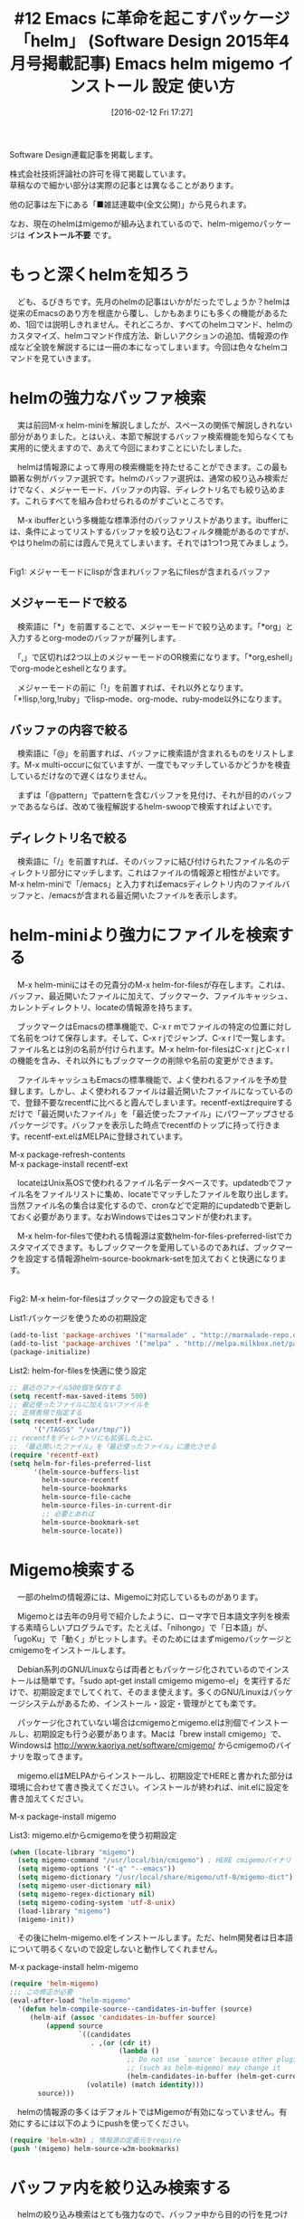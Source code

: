 #+BLOG: rubikitch
#+POSTID: 2399
#+DATE: [2016-02-12 Fri 17:27]
#+PERMALINK: sd1504-helm
#+OPTIONS: toc:nil num:nil todo:nil pri:nil tags:nil ^:nil \n:t -:nil
#+ISPAGE: nil
#+DESCRIPTION:
# (progn (erase-buffer)(find-file-hook--org2blog/wp-mode))
#+BLOG: rubikitch
#+CATEGORY: Emacs, 連載『るびきち流Emacs超入門』, helm
#+DESCRIPTION:
#+TAGS:package:helm, package:helm-migemo, package:migemo, relate:migemo, relate:recentf-ext, package:recentf-ext, 
#+TITLE: #12 Emacs に革命を起こすパッケージ「helm」 (Software Design 2015年4月号掲載記事) Emacs helm migemo インストール 設定 使い方
Software Design連載記事を掲載します。

株式会社技術評論社の許可を得て掲載しています。
草稿なので細かい部分は実際の記事とは異なることがあります。

他の記事は左下にある「■雑誌連載中(全文公開)」から見られます。

なお、現在のhelmはmigemoが組み込まれているので、helm-migemoパッケージは *インストール不要* です。

# (progn (forward-line 1)(shell-command "screenshot-time.rb org_template" t))
* もっと深くhelmを知ろう
　ども、るびきちです。先月のhelmの記事はいかがだったでしょうか？helmは従来のEmacsのあり方を根底から覆し、しかもあまりにも多くの機能があるため、1回では説明しきれません。それどころか、すべてのhelmコマンド、helmのカスタマイズ、helmコマンド作成方法、新しいアクションの追加、情報源の作成など全貌を解説するには一冊の本になってしまいます。今回は色々なhelmコマンドを見ていきます。
* helmの強力なバッファ検索
　実は前回M-x helm-miniを解説しましたが、スペースの関係で解説しきれない部分がありました。とはいえ、本節で解説するバッファ検索機能を知らなくても実用的に使えますので、あえて今回にまわすことにいたしました。

　helmは情報源によって専用の検索機能を持たせることができます。この最も顕著な例がバッファ選択です。helmのバッファ選択は、通常の絞り込み検索だけでなく、メジャーモード、バッファの内容、ディレクトリ名でも絞り込めます。これらすべてを組み合わせられるのがすごいところです。

　M-x ibufferという多機能な標準添付のバッファリストがあります。ibufferには、条件によってリストするバッファを絞り込むフィルタ機能があるのですが、やはりhelmの前には霞んで見えてしまいます。それでは1つ1つ見てみましょう。

#+begin_src emacs-lisp :results silent :tangle 12.el :exports none
(find-function 'find-file)
#+end_src

[[file:/r/sync/screenshots/20150208104923.png]]
Fig1: メジャーモードにlispが含まれバッファ名にfilesが含まれるバッファ



** メジャーモードで絞る
　検索語に「*」を前置することで、メジャーモードで絞り込めます。「*org」と入力するとorg-modeのバッファが羅列します。

　「,」で区切れば2つ以上のメジャーモードのOR検索になります。「*org,eshell」でorg-modeとeshellとなります。

　メジャーモードの前に「!」を前置すれば、それ以外となります。「*!lisp,!org,!ruby」でlisp-mode、org-mode、ruby-mode以外になります。

** バッファの内容で絞る
　検索語に「@」を前置すれば、バッファに検索語が含まれるものをリストします。M-x multi-occurに似ていますが、一度でもマッチしているかどうかを検査しているだけなので遅くはなりません。

　まずは「@pattern」でpatternを含むバッファを見付け、それが目的のバッファであるならば、改めて後程解説するhelm-swoopで検索すればよいです。

** ディレクトリ名で絞る
　検索語に「/」を前置すれば、そのバッファに結び付けられたファイル名のディレクトリ部分にマッチします。これはファイルの情報源と相性がよいです。M-x helm-miniで「/emacs」と入力すればemacsディレクトリ内のファイルバッファと、/emacsが含まれる最近開いたファイルを表示します。

* helm-miniより強力にファイルを検索する
　M-x helm-miniにはその兄貴分のM-x helm-for-filesが存在します。これは、バッファ、最近開いたファイルに加えて、ブックマーク、ファイルキャッシュ、カレントディレクトリ、locateの情報源を持ちます。

　ブックマークはEmacsの標準機能で、C-x r mでファイルの特定の位置に対して名前をつけて保存します。そして、C-x r jでジャンプ、C-x r lで一覧します。ファイル名とは別の名前が付けられます。M-x helm-for-filesはC-x r jとC-x r lの機能を含み、それ以外にもブックマークの削除や名前の変更ができます。

　ファイルキャッシュもEmacsの標準機能で、よく使われるファイルを予め登録します。しかし、よく使われるファイルは最近開いたファイルになっているので、登録不要なrecentfに比べると霞んでしまいます。recentf-extはrequireするだけで「最近開いたファイル」を「最近使ったファイル」にパワーアップさせるパッケージです。バッファを表示した時点でrecentfのトップに持って行きます。recentf-ext.elはMELPAに登録されています。

M-x package-refresh-contents
M-x package-install recentf-ext

　locateはUnix系OSで使われるファイル名データベースです。updatedbでファイル名をファイルリストに集め、locateでマッチしたファイルを取り出します。当然ファイル名の集合は変化するので、cronなどで定期的にupdatedbで更新しておく必要があります。なおWindowsではesコマンドが使われます。

　M-x helm-for-filesで使われる情報源は変数helm-for-files-preferred-listでカスタマイズできます。もしブックマークを愛用しているのであれば、ブックマークを設定する情報源helm-source-bookmark-setを加えておくと快適になります。

[[file:/r/sync/screenshots/20150208105326.png]]
Fig2: M-x helm-for-filesはブックマークの設定もできる！



List1:パッケージを使うための初期設定
#+BEGIN_SRC emacs-lisp :results silent :tangle 12.el
(add-to-list 'package-archives '("marmalade" . "http://marmalade-repo.org/packages/"))
(add-to-list 'package-archives '("melpa" . "http://melpa.milkbox.net/packages/") t)
(package-initialize)
#+END_SRC

List2: helm-for-filesを快適に使う設定
#+BEGIN_SRC emacs-lisp :results silent :tangle 12.el
;; 最近のファイル500個を保存する
(setq recentf-max-saved-items 500)
;; 最近使ったファイルに加えないファイルを
;; 正規表現で指定する
(setq recentf-exclude
      '("/TAGS$" "/var/tmp/"))
;; recentfをディレクトリにも拡張した上に、
;; 「最近開いたファイル」を「最近使ったファイル」に進化させる
(require 'recentf-ext)
(setq helm-for-files-preferred-list
      '(helm-source-buffers-list
        helm-source-recentf
        helm-source-bookmarks
        helm-source-file-cache
        helm-source-files-in-current-dir
        ;; 必要とあれば
        helm-source-bookmark-set
        helm-source-locate))
#+END_SRC

* Migemo検索する
　一部のhelmの情報源には、Migemoに対応しているものがあります。

　Migemoとは去年の9月号で紹介したように、ローマ字で日本語文字列を検索する素晴らしいプログラムです。たとえば、「nihongo」で「日本語」が、「ugoKu」で「動く」がヒットします。そのためにはまずmigemoパッケージとcmigemoをインストールします。

　Debian系列のGNU/Linuxならば両者ともパッケージ化されているのでインストールは簡単です。「sudo apt-get install cmigemo migemo-el」を実行するだけで、初期設定までしてくれて、そのまま使えます。多くのGNU/Linuxはパッケージシステムがあるため、インストール・設定・管理がとても楽です。

　パッケージ化されていない場合はcmigemoとmigemo.elは別個でインストールし、初期設定も行う必要があります。Macは「brew install cmigemo」で、Windowsは http://www.kaoriya.net/software/cmigemo/ からcmigemoのバイナリを取ってきます。

　migemo.elはMELPAからインストールし、初期設定でHEREと書かれた部分は環境に合わせて書き換えてください。インストールが終われば、init.elに設定を書き加えてください。

M-x package-install migemo

List3: migemo.elからcmigemoを使う初期設定
#+BEGIN_SRC emacs-lisp :results silent :tangle 12.el
(when (locate-library "migemo")
  (setq migemo-command "/usr/local/bin/cmigemo") ; HERE cmigemoバイナリ
  (setq migemo-options '("-q" "--emacs"))
  (setq migemo-dictionary "/usr/local/share/migemo/utf-8/migemo-dict") ; HERE Migemo辞書
  (setq migemo-user-dictionary nil)
  (setq migemo-regex-dictionary nil)
  (setq migemo-coding-system 'utf-8-unix)
  (load-library "migemo")
  (migemo-init))
#+END_SRC

　その後にhelm-migemo.elをインストールします。ただ、helm開発者は日本語について明るくないので設定しないと動作してくれません。

M-x package-install helm-migemo

#+BEGIN_SRC emacs-lisp :results silent :tangle 12.el
(require 'helm-migemo)
;;; この修正が必要
(eval-after-load "helm-migemo"
  '(defun helm-compile-source--candidates-in-buffer (source)
     (helm-aif (assoc 'candidates-in-buffer source)
         (append source
                 `((candidates
                    . ,(or (cdr it)
                           (lambda ()
                             ;; Do not use `source' because other plugins
                             ;; (such as helm-migemo) may change it
                             (helm-candidates-in-buffer (helm-get-current-source)))))
                   (volatile) (match identity)))
       source)))
#+END_SRC

　helmの情報源の多くはデフォルトではMigemoが有効になっていません。有効にするには以下のようにpushを使ってください。

#+BEGIN_SRC emacs-lisp :results silent :tangle 12.el
(require 'helm-w3m) ; 情報源の定義元をrequire
(push '(migemo) helm-source-w3m-bookmarks)
#+END_SRC

* バッファ内を絞り込み検索する
　helmの絞り込み検索はとても強力なので、バッファ中から目的の行を見つけ出すのにも向いています。M-x helm-occurはまさにその目的です。Migemoを有効にした状態では複数の文字列を入力することで、簡単に絞り込み検索できます。

[[file:/r/sync/screenshots/20150126072924.png]]
Fig3: M-x helm-occur (Migemo有効)

　さらに該当行をハイライトしたり、カーソル位置のシンボルを検索させたり等より使いやすくしたものがhelm-swoop.elです。特にシンボル検索は、プログラミングにおいて欠かせない機能です。筆者の一番好きなパッケージのひとつなので、サイトでも詳しく解説しています。http://rubikitch.com/2014/12/25/helm-swoop

* その他のhelmコマンド
　他にもたくさんのhelmコマンドが用意されています。

** 過去のkill-ringを一覧し、取り出す
　M-x helm-show-kill-ringは、過去のkill-ringを一覧し、そこから選択して貼り付けます。レジスタを使わなくても、コピーしたい内容を次々にkill-ringに放り込んで、M-yで貼り付けられます。1月号ではbrowse-kill-ring.elを紹介しましたが、絞り込み検索できる点でこちらが優位です。

　M-yを違和感なく置き換えられるように、C-y直後に実行した場合は別の内容に置き換えます。

　なお、M-x helm-show-kill-ringはC-x c M-yに割り当てられていますが、実用面を考えると元のコマンドを置き換えた方がよいです。他のhelm化された標準コマンドについても言えます。

#+BEGIN_SRC emacs-lisp :results silent :tangle 12.el
(global-set-key (kbd "M-y") 'helm-show-kill-ring)
#+END_SRC

[[file:/r/sync/screenshots/20150127084637.png]]
Fig4: M-yでkill-ring一覧


** レジスタを一覧し、取り出す
　M-x helm-registerはレジスタに保存された内容を一覧します。

　レジスタとは、まだ本連載では採り上げていませんが、1つの文字に対して文字列、バッファの位置、数値、ウィンドウ構成、フレームセットを記憶させる標準機能です。複数の文字列を記憶させて貼り付けるためにはkill-ringでは(helm化しないと)M-yを連打する必要があって面倒ですが、レジスタに記憶させればスムーズに取り出せます。とはいえレジスタ操作コマンド自体が3ストロークのキーに割り当てられており、その上でレジスタの文字も指定する必要があるので、1回のレジスタ操作コマンドを実行するのに4ストロークも必要になってしまいます。おまけにレジスタに記憶した内容に応じてコマンドを使い分ける必要もあります。そのため、使いづらいと敬遠されてしまい、より使いやすいインターフェースを好む人が多くなってしまいました。

　レジスタに記憶させる内容の多くはregionです。C-x r s (あるいはC-x r x)でregionをレジスタに登録し、C-x r iでその内容を貼り付けます。そして、M-x helm-registerでレジスタの内容を一覧し、貼り付けます。もちろん、文字列以外を記憶した場合はそれに応じたアクションを実行します。

　レジスタ関連は使いやすいキーにさえ割り当て直せば便利なので、これを機に使ってみてください。

#+begin_src emacs-lisp :results silent :tangle 12.el :exports none
(ignore-errors (load-file "~/.emacs.register"))
#+end_src

[[file:/r/sync/screenshots/20150208105959.png]]
Fig5: レジスタを絞り込み検索！


** パッケージを管理する
　M-x helm-list-elisp-packagesはM-x list-packagesのhelmインターフェースです。つまり、このコマンドを使ってパッケージのインストール・アップグレードや削除が行えます。

　しかし、このままではパッケージ名でしか絞り込めないため、「こんなパッケージないかな」とパッケージを検索しても、検索語が説明文にある場合は見付けてくれません。たとえば、メディアプレイヤーが欲しくてmediaと入力してもemms(Emacs Multi Media System)にマッチしません。それに対処するためには、この設定を加えます。

#+BEGIN_SRC emacs-lisp :results silent :tangle 12.el
(require 'helm-elisp-package)
(let ((it (helm-make-source "list packages" 'helm-list-el-package-source)))
  (setq helm-source-list-el-package (delq (assq 'match-part it) it)))
#+END_SRC

[[file:/r/sync/screenshots/20150203072023.png]]
Fig6: 説明文も検索できるよう改良したM-x helm-list-elisp-packages

** helmからInfoを読む
　Emacsには伝統的にInfo形式のドキュメントが使われています。Info形式はツリー構造を成したドキュメントであり、検索やインデックスやハイパーリンクなど基本的な機能が整っています。通常Infoを読むには<f1> i (info)の後にdを押してわざわざ読みたいドキュメントを探す必要があるのですが、helmでは予めInfoの目次を作成し、すぐに目的のページまで到達できるようにしてくれます。

　helmからInfoを読むには2通りの方法があります。M-x helm-info-at-pointとM-x helm-info系列のコマンドです。前者はカーソル位置のシンボルをInfoで索きます。デフォルトではelisp、cl、eieio、info名を串刺し検索します。後者はhelm-info-(info文書名)のコマンドがたくさん定義されていて、見たいinfoの名前を直接コマンドで指定します。たとえばwgetのInfoが見たければM-x helm-info-wgetを実行します。

[[file:/r/sync/screenshots/20150208110131.png]]
Fig7: M-x helm-info-at-pointでカーソル位置のシンボルをinfoで調べる

[[file:/r/sync/screenshots/20150208110211.png]]
Fig8: M-x helm-info-wget
** フォントを切り替えたりプレビューする
　M-x helm-select-xfontはX Window Systemのフォントを絞り込み検索します。アクションはフォント名をコピーする(デフォルト)と、そのフォントに設定することです。

　このコマンドが秀逸なのはC-z(persistent-action)にて、フォントをプレビューできることです。C-zを押したら、そのフォントに切り替わり、2秒待つか、何かキーを押したら元のフォントに戻ります。この機能を使い、お好きなフォントを見つけてみてください。

[[file:/r/sync/screenshots/20150208110415.png]]
Fig9: M-x helm-select-xfontで絞り込み検索しC-zでフォントのプレビュー

** findを実行し、サブディレクトリ以下のファイルを開く
　Unix系OS限定になりますが、M-x helm-findはfindプログラムを実行して、サブディレクトリ以下のファイルを開きます。深いサブディレクトリのファイルを開いたり、多くのファイルがあるディレクトリ内のファイルを開くのに便利です。もちろんhelmコマンドなので、ファイルを開く以外の様々なアクションが行えます。

[[file:/r/sync/screenshots/20150208110523.png]]
Fig10: M-x helm-findでサブディレクトリ以下を一気に検索！
** シンボル名を検索する
　M-x helm-aproposは、シンボル名をhelmで検索し、関数・変数などの説明を表示したり、定義にジャンプしたりします。フェイスにも対応していて、そこからカスタマイズもできます。ただし、毎回シンボルをかき集めるため、開くまで数秒かかる欠点があります。

[[file:/r/sync/screenshots/20150208110847.png]]
Fig11: M-x helm-aproposであらゆるシンボルを検索！


# Global Bindings Starting With C-x c:
# C-x c C-c 	Prefix Command
# C-x c C-x 	Prefix Command
# C-x c ESC 	Prefix Command
# C-x c #   	helm-emms
# C-x c /   	helm-find
# C-x c 8   	helm-ucs
# C-x c F   	helm-select-xfont
# C-x c a   	helm-apropos
# C-x c b   	helm-resume
# C-x c c   	helm-colors
# C-x c e   	helm-etags-select
# C-x c f   	helm-for-files
# C-x c h   	Prefix Command
# C-x c i   	helm-semantic-or-imenu
# C-x c l   	helm-locate
# C-x c m   	helm-man-woman
# C-x c p   	helm-list-emacs-process
# C-x c r   	helm-regexp
# C-x c s   	helm-surfraw
# C-x c t   	helm-top
# C-x c w   	helm-w3m-bookmarks
# C-x c x   	helm-firefox-bookmarks
# C-x c C-, 	helm-calcul-expression
# C-x c C-: 	helm-eval-expression-with-eldoc
# C-x c <tab>	helm-lisp-completion-at-point
# C-x c h g 	helm-info-gnus
# C-x c h i 	helm-info-at-point
# C-x c h r 	helm-info-emacs
# C-x c C-c C-x	helm-run-external-command
# C-x c C-c SPC	helm-all-mark-rings
# C-x c C-c f	helm-recentf
# C-x c C-c g	helm-google-suggest
# C-x c M-g 	Prefix Command
# C-x c M-s 	Prefix Command
# C-x c M-x 	helm-M-x
# C-x c M-y 	helm-show-kill-ring
# C-x c M-s o	helm-occur
# C-x c M-g s	helm-do-grep
# C-x c C-x C-b	helm-buffers-list
# C-x c C-x C-f	helm-find-files
# C-x c C-x r	Prefix Command
# C-x c C-x r b	helm-filtered-bookmarks
# C-x c C-x r i	helm-register
